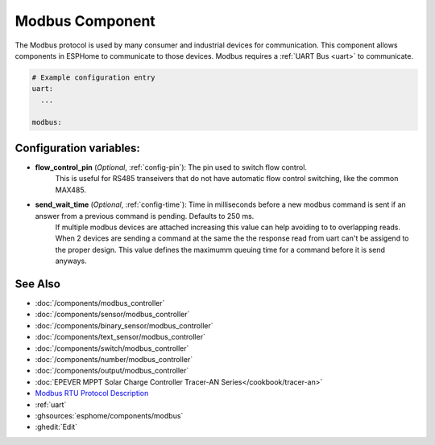 .. _modbus:

Modbus Component
================

.. seo::
    :description: Instructions for setting up Modbus in ESPHome.
    :keywords: Modbus

The Modbus protocol is used by many consumer and industrial devices for communication.
This component allows components in ESPHome to communicate to those devices.
Modbus requires a :ref:`UART Bus <uart>` to communicate.

.. code-block:: yaml

    # Example configuration entry
    uart:
      ...

    modbus:


Configuration variables:
------------------------

- **flow_control_pin** (*Optional*, :ref:`config-pin`): The pin used to switch flow control.
    This is useful for RS485 transeivers that do not have automatic flow control switching,
    like the common MAX485.

- **send_wait_time** (*Optional*, :ref:`config-time`): Time in milliseconds before a new modbus command is sent if an answer from a previous command is pending. Defaults to 250 ms.
    If multiple modbus devices are attached increasing this value can help avoiding to to overlapping reads.
    When 2 devices are sending a command at the same the the response read from uart can't be assigend to the proper design.
    This value defines the maximumm queuing time for a command before it is send anyways.


See Also
--------
- :doc:`/components/modbus_controller`
- :doc:`/components/sensor/modbus_controller`
- :doc:`/components/binary_sensor/modbus_controller`
- :doc:`/components/text_sensor/modbus_controller`
- :doc:`/components/switch/modbus_controller`
- :doc:`/components/number/modbus_controller`
- :doc:`/components/output/modbus_controller`
- :doc:`EPEVER MPPT Solar Charge Controller Tracer-AN Series</cookbook/tracer-an>`
- `Modbus RTU Protocol Description <https://www.modbustools.com/modbus.html>`__
- :ref:`uart`
- :ghsources:`esphome/components/modbus`
- :ghedit:`Edit`
